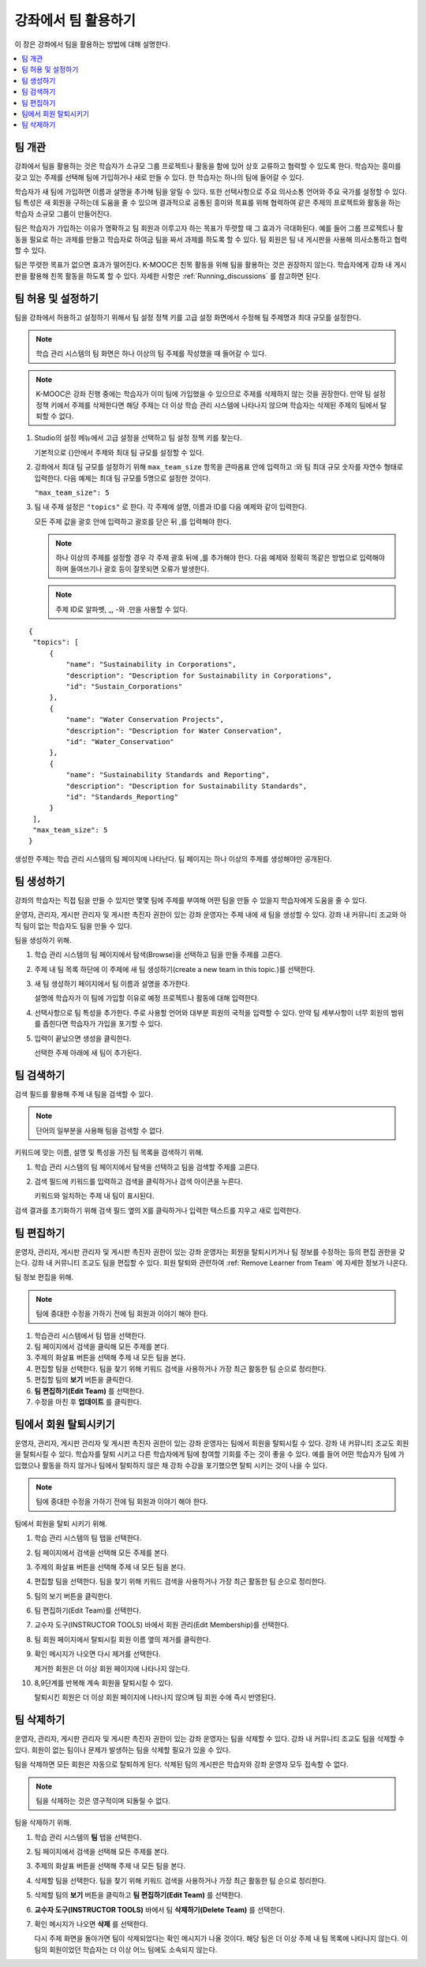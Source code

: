 .. _Teams Setup:

##########################################
강좌에서 팀 활용하기
##########################################

이 장은 강좌에서 팀을 활용하는 방법에 대해 설명한다.


.. contents::
  :local:
  :depth: 2


.. _CA_Teams_Overview:

*******************************
팀 개관
*******************************

강좌에서 팀을 활용하는 것은 학습자가 소규모 그룹 프로젝트나 활동을 함에 있어 상호 교류하고 협력할 수 있도록 한다. 학습자는 흥미를 갖고 있는 주제를 선택해 팀에 가입하거나 새로 만들 수 있다. 한 학습자는 하나의 팀에 들어갈 수 있다.

학습자가 새 팀에 가입하면 이름과 설명을 추가해 팀을 알릴 수 있다. 또한 선택사항으로 주요 의사소통 언어와 주요 국가를 설정할 수 있다. 팀 특성은 새 회원을 구하는데 도움을 줄 수 있으며 결과적으로 공통된 흥미와 목표를 위해 협력하여 같은 주제의 프로젝트와 활동을 하는 학습자 소규모 그룹이 만들어진다.

팀은 학습자가 가입하는 이유가 명확하고 팀 회원과 이루고자 하는 목표가 뚜렷할 때 그 효과가 극대화된다. 예를 들어 그룹 프로젝트나 활동을 필요로 하는 과제를 만들고 학습자로 하여금 팀을 짜서 과제를 하도록 할 수 있다. 팀 회원은 팀 내 게시판을 사용해 의사소통하고 협력할 수 있다.

팀은 뚜렷한 목표가 없으면 효과가 떨어진다. K-MOOC은 친목 활동을 위해 팀을 활용하는 것은 권장하지 않는다. 학습자에게 강좌 내 게시판을 활용해 친목 활동을 하도록 할 수 있다. 자세한 사항은  :ref:`Running_discussions`  를 참고하면 된다.


.. _Enable and Configure Teams:

*******************************
팀 허용 및 설정하기
*******************************

팀을 강좌에서 허용하고 설정하기 위해서 팀 설정 정책 키를 고급 설정 화면에서 수정해 팀 주제명과 최대 규모를 설정한다.

.. note:: 학습 관리 시스템의 팀 화면은 하나 이상의 팀 주제를 작성했을 때 들어갈 수 있다.


.. note::  K-MOOC은 강좌 진행 중에는 학습자가 이미 팀에 가입했을 수 있으므로 주제를 삭제하지 않는 것을 권장한다. 만약 팀 설정 정책 키에서 주제를 삭제한다면 해당 주제는 더 이상 학습 관리 시스템에 나타나지 않으며 학습자는 삭제된 주제의 팀에서 탈퇴할 수 없다.


#. Studio의 설정 메뉴에서 고급 설정을 선택하고 팀 설정 정책 키를 찾는다.

   기본적으로 {}안에서 주제와 최대 팀 규모를 설정할 수 있다.

#. 강좌에서 최대 팀 규모를 설정하기 위해  ``max_team_size`` 항목을 큰따옴표 안에 입력하고 :와 팀 최대 규모 숫자를 자연수 형태로 입력한다. 다음 예제는 최대 팀 규모를 5명으로 설정한 것이다.

   ``"max_team_size": 5``

#. 팀 내 주제 설정은 ``"topics"`` 로 한다. 각 주제에 설명, 이름과 ID를 다음 예제와 같이 입력한다.

   모든 주제 값을 괄호 안에 입력하고 괄호를 닫은 뒤 ,를 입력해야 한다.

   .. note:: 하나 이상의 주제를 설정할 경우 각 주제 괄호 뒤에 ,를 추가해야 한다. 다음 예제와 정확히 똑같은 방법으로 입력해야 하며 들여쓰기나 괄호 등이 잘못되면 오류가 발생한다.

   .. note:: 주제 ID로 알파벳, _, -와 .만을 사용할 수 있다.


::


   {
    "topics": [
        {
            "name": "Sustainability in Corporations",
            "description": "Description for Sustainability in Corporations",
            "id": "Sustain_Corporations"
        },
        {
            "name": "Water Conservation Projects",
            "description": "Description for Water Conservation",
            "id": "Water_Conservation"
        },
        {
            "name": "Sustainability Standards and Reporting",
            "description": "Description for Sustainability Standards",
            "id": "Standards_Reporting"
        }
    ],
    "max_team_size": 5
   }


생성한 주제는 학습 관리 시스템의 팀 페이지에 나타난다. 팀 페이지는 하나 이상의 주제를 생성해야만 공개된다.


.. image:: ../../../../shared/images/Teams_TopicsView.png
  :width: 600
  :alt: Three topics on the Browse Teams page.


.. _Create a Team:

******************
팀 생성하기    
******************

강좌의 학습자는 직접 팀을 만들 수 있지만 몇몇 팀에 주제를 부여해 어떤 팀을 만들 수 있을지 학습자에게 도움을 줄 수 있다.

운영자, 관리자, 게시판 관리자 및 게시판 촉진자 권한이 있는 강좌 운영자는 주제 내에 새 팀을 생성할 수 있다. 강좌 내 커뮤니티 조교와 아직 팀이 없는 학습자도 팀을 만들 수 있다.

팀을 생성하기 위해.

#. 학습 관리 시스템의 팀 페이지에서 탐색(Browse)을 선택하고 팀을 만들 주제를 고른다.

#. 주제 내 팀 목록 하단에 이 주제에 새 팀 생성하기(create a new team in this topic.)를 선택한다.

   .. image:: ../../../../shared/images/Teams_CreateNewTeamLink.png
     :width: 600
     :alt: The "create a new team in this topic" link


3. 새 팀 생성하기 페이지에서 팀 이름과 설명을 추가한다.

   설명에 학습자가 이 팀에 가입할 이유로 예정 프로젝트나 활동에 대해 입력한다.

   .. image:: ../../../../shared/images/Teams_CreateNewTeamForm.png
     :width: 600
     :alt: Empty form with fields to be completed when you create a new team.

#. 선택사항으로 팀 특성을 추가한다. 주로 사용할 언어와 대부분 회원의 국적을 입력할 수 있다. 만약 팀 세부사항이 너무 회원의 범위를 좁힌다면 학습자가 가입을 포기할 수 있다.

#. 입력이 끝났으면 생성을 클릭한다.

   선택한 주제 아래에 새 팀이 추가된다.



.. _Search for a Team:

******************
팀 검색하기
******************

검색 필드를 활용해 주제 내 팀을 검색할 수 있다.

.. note:: 단어의 일부분을 사용해 팀을 검색할 수 없다.

키워드에 맞는 이름, 설명 및 특성을 가진 팀 목록을 검색하기 위해.

#. 학습 관리 시스템의 팀 페이지에서 탐색을 선택하고 팀을 검색할 주제를 고른다.

#. 검색 필드에 키워드를 입력하고 검색을 클릭하거나 검색 아이콘을 누른다.

   키워드와 일치하는 주제 내 팀이 표시된다.

검색 결과를 초기화하기 위해 검색 필드 옆의 X를 클릭하거나 입력한 텍스트를 지우고 새로 입력한다.


.. _Edit a Team:

******************
팀 편집하기
******************

운영자, 관리자, 게시판 관리자 및 게시판 촉진자 권한이 있는 강좌 운영자는 회원을 탈퇴시키거나 팀 정보를 수정하는 등의 편집 권한을 갖는다. 강좌 내 커뮤니티 조교도 팀을 편집할 수 있다. 회원 탈퇴와 관련하여  :ref:`Remove Learner from Team`  에 자세한 정보가 나온다.

팀 정보 편집을 위해.

.. note:: 팀에 중대한 수정을 가하기 전에 팀 회원과 이야기 해야 한다.

#. 학습관리 시스템에서 팀 탭을 선택한다.
#. 팀 페이지에서 검색을 클릭해 모든 주제를 본다.
#. 주제의 화살표 버튼을 선택해 주제 내 모든 팀을 본다.
#. 편집할 팀을 선택한다. 팀을 찾기 위해 키워드 검색을 사용하거나 가장 최근 활동한 팀 순으로 정리한다.
#. 편집할 팀의 **보기** 버튼을 클릭한다.
#. **팀 편집하기(Edit Team)** 를 선택한다.
#. 수정을 마친 후 **업데이트** 를 클릭한다.


.. _Remove Learner from Team:

********************************
팀에서 회원 탈퇴시키기
********************************

운영자, 관리자, 게시판 관리자 및 게시판 촉진자 권한이 있는 강좌 운영자는 팀에서 회원을 탈퇴시킬 수 있다. 강좌 내 커뮤니티 조교도 회원을 탈퇴시킬 수 있다. 학습자를 탈퇴 시키고 다른 학습자에게 팀에 참여할 기회를 주는 것이 좋을 수 있다. 예를 들어 어떤 학습자가 팀에 가입했으나 활동을 하지 않거나 팀에서 탈퇴하지 않은 채 강좌 수강을 포기했으면 탈퇴 시키는 것이 나을 수 있다.

.. note:: 팀에 중대한 수정을 가하기 전에 팀 회원과 이야기 해야 한다.

팀에서 회원을 탈퇴 시키기 위해.

#. 학습 관리 시스템의 팀 탭을 선택한다.
#. 팀 페이지에서 검색을 선택해 모든 주제를 본다.
#. 주제의 화살표 버튼을 선택해 주제 내 모든 팀을 본다.
#. 편집할 팀을 선택한다. 팀을 찾기 위해 키워드 검색을 사용하거나 가장 최근 활동한 팀 순으로 정리한다.
#. 팀의 보기 버튼을 클릭한다.
#. 팀 편집하기(Edit Team)를 선택한다.
#. 교수자 도구(INSTRUCTOR TOOLS) 바에서 회원 관리(Edit Membership)를 선택한다.

   .. image:: ../../../../shared/images/Teams_InstructorToolsEditMembers.png
     :width: 600
     :alt: The Edit Membership button on the "Instructor Tools" bar on the Edit Team page.

#. 팀 회원 페이지에서 탈퇴시킬 회원 이름 옆의 제거를 클릭한다.
#. 확인 메시지가 나오면 다시 제거를 선택한다.


   제거한 회원은 더 이상 회원 페이지에 나타나지 않는다.

#. 8,9단계를 반복해 계속 회원을 탈퇴시킬 수 있다.

   탈퇴시킨 회원은 더 이상 회원 페이지에 나타나지 않으며 팀 회원 수에 즉시 반영된다.





.. _Delete a Team:

******************
팀 삭제하기
******************

운영자, 관리자, 게시판 관리자 및 게시판 촉진자 권한이 있는 강좌 운영자는 팀을 삭제할 수 있다. 강좌 내 커뮤니티 조교도 팀을 삭제할 수 있다. 회원이 없는 팀이나 문제가 발생하는 팀을 삭제할 필요가 있을 수 있다.

팀을 삭제하면 모든 회원은 자동으로 탈퇴하게 된다. 삭제된 팀의 게시판은 학습자와 강좌 운영자 모두 접속할 수 없다.

.. note:: 팀을 삭제하는 것은 영구적이며 되돌릴 수 없다.

팀을 삭제하기 위해.

#. 학습 관리 시스템의 **팀** 탭을 선택한다.
#. 팀 페이지에서 검색을 선택해 모든 주제를 본다.
#. 주제의 화살표 버튼을 선택해 주제 내 모든 팀을 본다.
#. 삭제할 팀을 선택한다. 팀을 찾기 위해 키워드 검색을 사용하거나 가장 최근 활동한 팀 순으로 정리한다.
#. 삭제할 팀의 **보기** 버튼을 클릭하고 **팀 편집하기(Edit Team)** 를 선택한다.
#. **교수자 도구(INSTRUCTOR TOOLS)** 바에서 팀 **삭제하기(Delete Team)** 를 선택한다.

   .. image:: ../../../../shared/images/Teams_InstructorToolsDeleteTeam.png
     :width: 600
     :alt: The Edit Membership button on the "Instructor Tools" bar on the Edit Team page.

#. 확인 메시지가 나오면 **삭제** 를 선택한다.

   다시 주제 화면을 돌아가면 팀이 삭제되었다는 확인 메시지가 나올 것이다. 해당 팀은 더 이상 주제 내 팀 목록에 나타나지 않는다. 이 팀의 회원이었던 학습자는 더 이상 어느 팀에도 소속되지 않는다.

